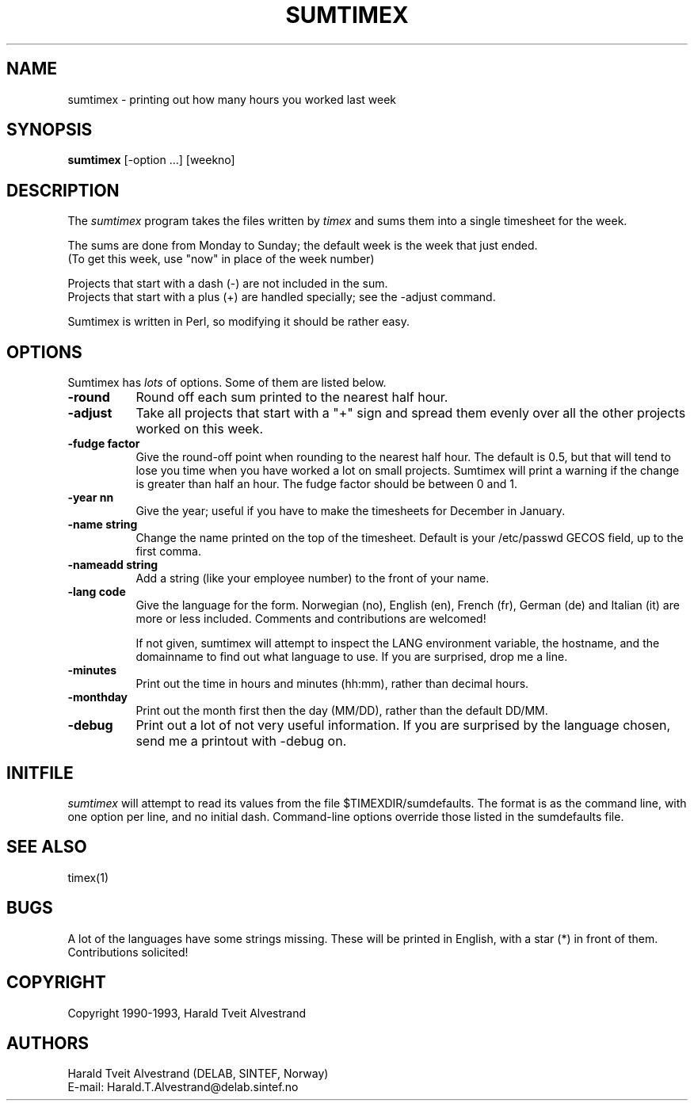 .TH SUMTIMEX "24 May 1993" ""
.SH NAME
sumtimex - printing out how many hours you worked last week
.SH SYNOPSIS
.B sumtimex
[-option ...] [weekno]
.SH DESCRIPTION
The
.I sumtimex
program takes the files written by
.I timex
and sums them into a single timesheet for the week.

The sums are done from Monday to Sunday; the default week is the week
that just ended.
.br
(To get this week, use "now" in place of the week number)

Projects that start with a dash (-) are not included in the sum.
.br
Projects that start with a plus (+) are handled specially; see the
-adjust command.

Sumtimex is written in Perl, so modifying it should be rather easy.

.SH OPTIONS
Sumtimex has
.I lots
of options. Some of them are listed below.
.TP 8
.B -round
Round off each sum printed to the nearest half hour.

.TP 8
.B -adjust
Take all projects that start with a "+" sign and spread them evenly over
all the other projects worked on this week.

.TP 8
.B -fudge factor
Give the round-off point when rounding to the nearest half hour.
The default is 0.5, but that will tend to lose you time when you
have worked a lot on small projects. Sumtimex will print a warning if
the change is greater than half an hour.
The fudge factor should be between 0 and 1.

.TP 8
.B -year nn
Give the year; useful if you have to make the timesheets for December
in January.

.TP 8
.B -name string
Change the name printed on the top of the timesheet.
Default is your /etc/passwd GECOS field, up to the first comma.

.TP 8
.B -nameadd string
Add a string (like your employee number) to the front of your name.

.TP 8
.B -lang code
Give the language for the form. Norwegian (no), English (en), French
(fr), German (de) and Italian (it) are more or less included. Comments
and contributions are welcomed!

If not given, sumtimex will attempt to inspect the LANG environment
variable, the hostname, and the domainname to find out what language
to use. If you are surprised, drop me a line.

.TP 8
.B -minutes
Print out the time in hours and minutes (hh:mm), rather than decimal hours.

.TP 8
.B -monthday
Print out the month first then the day (MM/DD), rather than the default DD/MM.

.TP 8
.B -debug
Print out a lot of not very useful information. If you are surprised
by the language chosen, send me a printout with -debug on.

.SH INITFILE
.I sumtimex
will attempt to read its values from the file $TIMEXDIR/sumdefaults.
The format is as the command line, with one option per line, and no
initial dash. Command-line options override those listed in the sumdefaults
file.

.SH "SEE ALSO"
timex(1)

.SH BUGS
A lot of the languages have some strings missing. These will be printed
in English, with a star (*) in front of them. Contributions solicited!

.SH COPYRIGHT
Copyright 1990-1993, Harald Tveit Alvestrand
.SH AUTHORS
Harald Tveit Alvestrand (DELAB, SINTEF, Norway)
.br
E-mail: Harald.T.Alvestrand@delab.sintef.no



